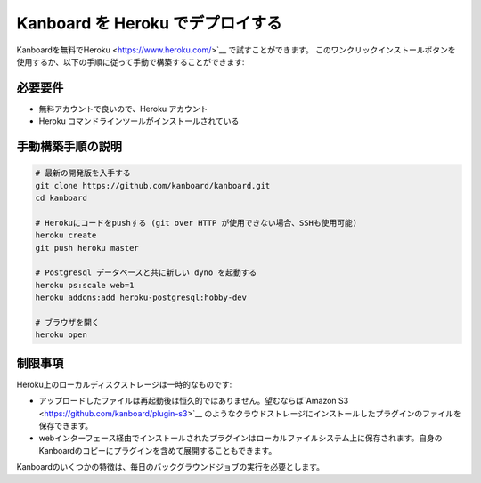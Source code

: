 Kanboard を Heroku でデプロイする
=========================

Kanboardを無料でHeroku <https://www.heroku.com/>`__ で試すことができます。
このワンクリックインストールボタンを使用するか、以下の手順に従って手動で構築することができます:

|デプロイ|

必要要件
------------

-  無料アカウントで良いので、Heroku アカウント
-  Heroku コマンドラインツールがインストールされている

手動構築手順の説明
-------------------

.. code:: bash

    # 最新の開発版を入手する
    git clone https://github.com/kanboard/kanboard.git
    cd kanboard

    # Herokuにコードをpushする (git over HTTP が使用できない場合、SSHも使用可能)
    heroku create
    git push heroku master

    # Postgresql データベースと共に新しい dyno を起動する 
    heroku ps:scale web=1
    heroku addons:add heroku-postgresql:hobby-dev

    # ブラウザを開く
    heroku open

制限事項
-----------

Heroku上のローカルディスクストレージは一時的なものです:

-  アップロードしたファイルは再起動後は恒久的ではありません。望むならば`Amazon S3 <https://github.com/kanboard/plugin-s3>`__ のようなクラウドストレージにインストールしたプラグインのファイルを保存できます。
-  webインターフェース経由でインストールされたプラグインはローカルファイルシステム上に保存されます。自身のKanboardのコピーにプラグインを含めて展開することもできます。

Kanboardのいくつかの特徴は、毎日のバックグラウンドジョブの実行を必要とします。

.. |デプロイ| image:: https://www.herokucdn.com/deploy/button.png
   :target: https://heroku.com/deploy?template=https://github.com/kanboard/kanboard

